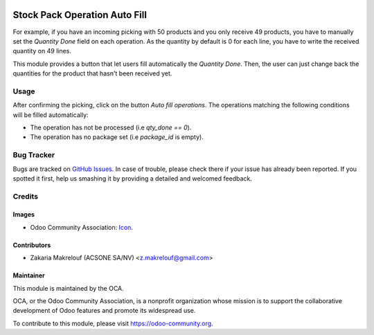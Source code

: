 .. image:: https://img.shields.io/badge/licence-AGPL--3-blue.svg
   :target: http://www.gnu.org/licenses/agpl-3.0-standalone.html
   :alt: License: AGPL-3

==============================
Stock Pack Operation Auto Fill
==============================

For example, if you have an incoming picking with 50 products and you only
receive 49 products, you have to manually set the *Quantity Done* field
on each operation. As the quantity by default is 0 for
each line, you have to write the received quantity on 49 lines.

This module provides a button that let users fill automatically
the *Quantity Done*. Then, the user can just change back
the quantities for the product that hasn't been received yet.

Usage
=====

After confirming the picking, click on the button `Auto fill
operations`. The operations matching the following conditions will be
filled automatically:

* The operation has not be processed (i.e `qty_done == 0`).

* The operation has no package set (i.e `package_id` is empty).

.. image:: https://odoo-community.org/website/image/ir.attachment/5784_f2813bd/datas
   :alt: Try me on Runbot
   :target: https://runbot.odoo-community.org/runbot/154/9.0

Bug Tracker
===========

Bugs are tracked on `GitHub Issues
<https://github.com/OCA/stock-logistics-workflow/issues>`_. In case of trouble, please
check there if your issue has already been reported. If you spotted it first,
help us smashing it by providing a detailed and welcomed feedback.

Credits
=======

Images
------

* Odoo Community Association: `Icon <https://github.com/OCA/maintainer-tools/blob/master/template/module/static/description/icon.svg>`_.

Contributors
------------

* Zakaria Makrelouf (ACSONE SA/NV) <z.makrelouf@gmail.com>

Maintainer
----------

.. image:: https://odoo-community.org/logo.png
   :alt: Odoo Community Association
   :target: https://odoo-community.org

This module is maintained by the OCA.

OCA, or the Odoo Community Association, is a nonprofit organization whose
mission is to support the collaborative development of Odoo features and
promote its widespread use.

To contribute to this module, please visit https://odoo-community.org.
